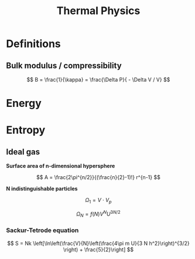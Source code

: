 #+TITLE: Thermal Physics
#+STARTUP: latexpreview
#+HUGO_SECTION: Physics

* Definitions

** Bulk modulus / compressibility
\[
B = \frac{1}{\kappa} = \frac{\Delta P}{ - \Delta V / V}
\]

* Energy

* Entropy


** Ideal gas

*Surface area of n-dimensional hypersphere*

\[
A = \frac{2\pi^{n/2}}{(\frac{n}{2}-1)!} r^{n-1}
\]

*N indistinguishable particles*

\[
\Omega_1 = V \cdot V_p
\]

\begin{align*}
\Omega_N & = \frac{1}{N!} \frac{V^N}{h^{3N}} \times \frac{2\pi^{3N/2}}{(\frac{N}{2}-1)!} (\sqrt{2mU})^{N-1} \\
         & \approx \frac{1}{N!} \frac{V^N}{h^{3N}}  \frac{\pi^{3N/2}}{(\frac{N}{2})!} (\sqrt{2mU})^{N}
\end{align*}

\[
\Omega_N = f(N) V^N U^{3N/2}
\]

*** Sackur-Tetrode equation

\[
S = Nk \left[\ln\left(\frac{V}{N}\left(\frac{4\pi m U}{3 N h^2}\right)^{3/2} \right) + \frac{5}{2}\right]
\]
